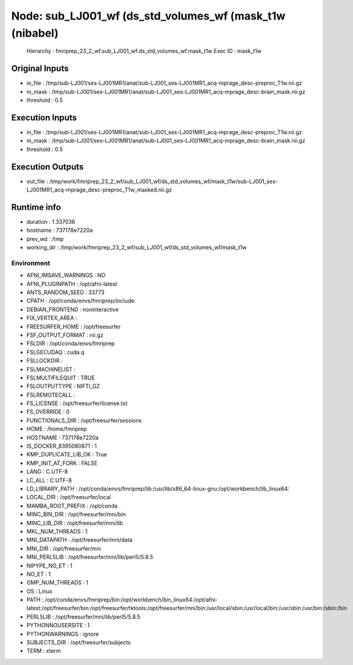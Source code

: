 Node: sub_LJ001_wf (ds_std_volumes_wf (mask_t1w (nibabel)
=========================================================


 Hierarchy : fmriprep_23_2_wf.sub_LJ001_wf.ds_std_volumes_wf.mask_t1w
 Exec ID : mask_t1w


Original Inputs
---------------


* in_file : /tmp/sub-LJ001/ses-LJ001MR1/anat/sub-LJ001_ses-LJ001MR1_acq-mprage_desc-preproc_T1w.nii.gz
* in_mask : /tmp/sub-LJ001/ses-LJ001MR1/anat/sub-LJ001_ses-LJ001MR1_acq-mprage_desc-brain_mask.nii.gz
* threshold : 0.5


Execution Inputs
----------------


* in_file : /tmp/sub-LJ001/ses-LJ001MR1/anat/sub-LJ001_ses-LJ001MR1_acq-mprage_desc-preproc_T1w.nii.gz
* in_mask : /tmp/sub-LJ001/ses-LJ001MR1/anat/sub-LJ001_ses-LJ001MR1_acq-mprage_desc-brain_mask.nii.gz
* threshold : 0.5


Execution Outputs
-----------------


* out_file : /tmp/work/fmriprep_23_2_wf/sub_LJ001_wf/ds_std_volumes_wf/mask_t1w/sub-LJ001_ses-LJ001MR1_acq-mprage_desc-preproc_T1w_masked.nii.gz


Runtime info
------------


* duration : 1.337036
* hostname : 737178e7220a
* prev_wd : /tmp
* working_dir : /tmp/work/fmriprep_23_2_wf/sub_LJ001_wf/ds_std_volumes_wf/mask_t1w


Environment
~~~~~~~~~~~


* AFNI_IMSAVE_WARNINGS : NO
* AFNI_PLUGINPATH : /opt/afni-latest
* ANTS_RANDOM_SEED : 33773
* CPATH : /opt/conda/envs/fmriprep/include:
* DEBIAN_FRONTEND : noninteractive
* FIX_VERTEX_AREA : 
* FREESURFER_HOME : /opt/freesurfer
* FSF_OUTPUT_FORMAT : nii.gz
* FSLDIR : /opt/conda/envs/fmriprep
* FSLGECUDAQ : cuda.q
* FSLLOCKDIR : 
* FSLMACHINELIST : 
* FSLMULTIFILEQUIT : TRUE
* FSLOUTPUTTYPE : NIFTI_GZ
* FSLREMOTECALL : 
* FS_LICENSE : /opt/freesurfer/license.txt
* FS_OVERRIDE : 0
* FUNCTIONALS_DIR : /opt/freesurfer/sessions
* HOME : /home/fmriprep
* HOSTNAME : 737178e7220a
* IS_DOCKER_8395080871 : 1
* KMP_DUPLICATE_LIB_OK : True
* KMP_INIT_AT_FORK : FALSE
* LANG : C.UTF-8
* LC_ALL : C.UTF-8
* LD_LIBRARY_PATH : /opt/conda/envs/fmriprep/lib:/usr/lib/x86_64-linux-gnu:/opt/workbench/lib_linux64:
* LOCAL_DIR : /opt/freesurfer/local
* MAMBA_ROOT_PREFIX : /opt/conda
* MINC_BIN_DIR : /opt/freesurfer/mni/bin
* MINC_LIB_DIR : /opt/freesurfer/mni/lib
* MKL_NUM_THREADS : 1
* MNI_DATAPATH : /opt/freesurfer/mni/data
* MNI_DIR : /opt/freesurfer/mni
* MNI_PERL5LIB : /opt/freesurfer/mni/lib/perl5/5.8.5
* NIPYPE_NO_ET : 1
* NO_ET : 1
* OMP_NUM_THREADS : 1
* OS : Linux
* PATH : /opt/conda/envs/fmriprep/bin:/opt/workbench/bin_linux64:/opt/afni-latest:/opt/freesurfer/bin:/opt/freesurfer/tktools:/opt/freesurfer/mni/bin:/usr/local/sbin:/usr/local/bin:/usr/sbin:/usr/bin:/sbin:/bin
* PERL5LIB : /opt/freesurfer/mni/lib/perl5/5.8.5
* PYTHONNOUSERSITE : 1
* PYTHONWARNINGS : ignore
* SUBJECTS_DIR : /opt/freesurfer/subjects
* TERM : xterm

